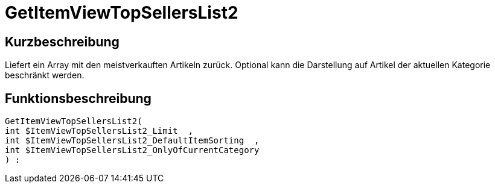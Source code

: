 = GetItemViewTopSellersList2
:lang: de
// include::{includedir}/_header.adoc[]
:keywords: GetItemViewTopSellersList2
:position: 10196

//  auto generated content Thu, 06 Jul 2017 00:22:47 +0200
== Kurzbeschreibung

Liefert ein Array mit den meistverkauften Artikeln zurück. Optional kann die Darstellung auf Artikel der aktuellen Kategorie beschränkt werden.

== Funktionsbeschreibung

[source,plenty]
----

GetItemViewTopSellersList2(
int $ItemViewTopSellersList2_Limit  ,
int $ItemViewTopSellersList2_DefaultItemSorting  ,
int $ItemViewTopSellersList2_OnlyOfCurrentCategory
) :

----

